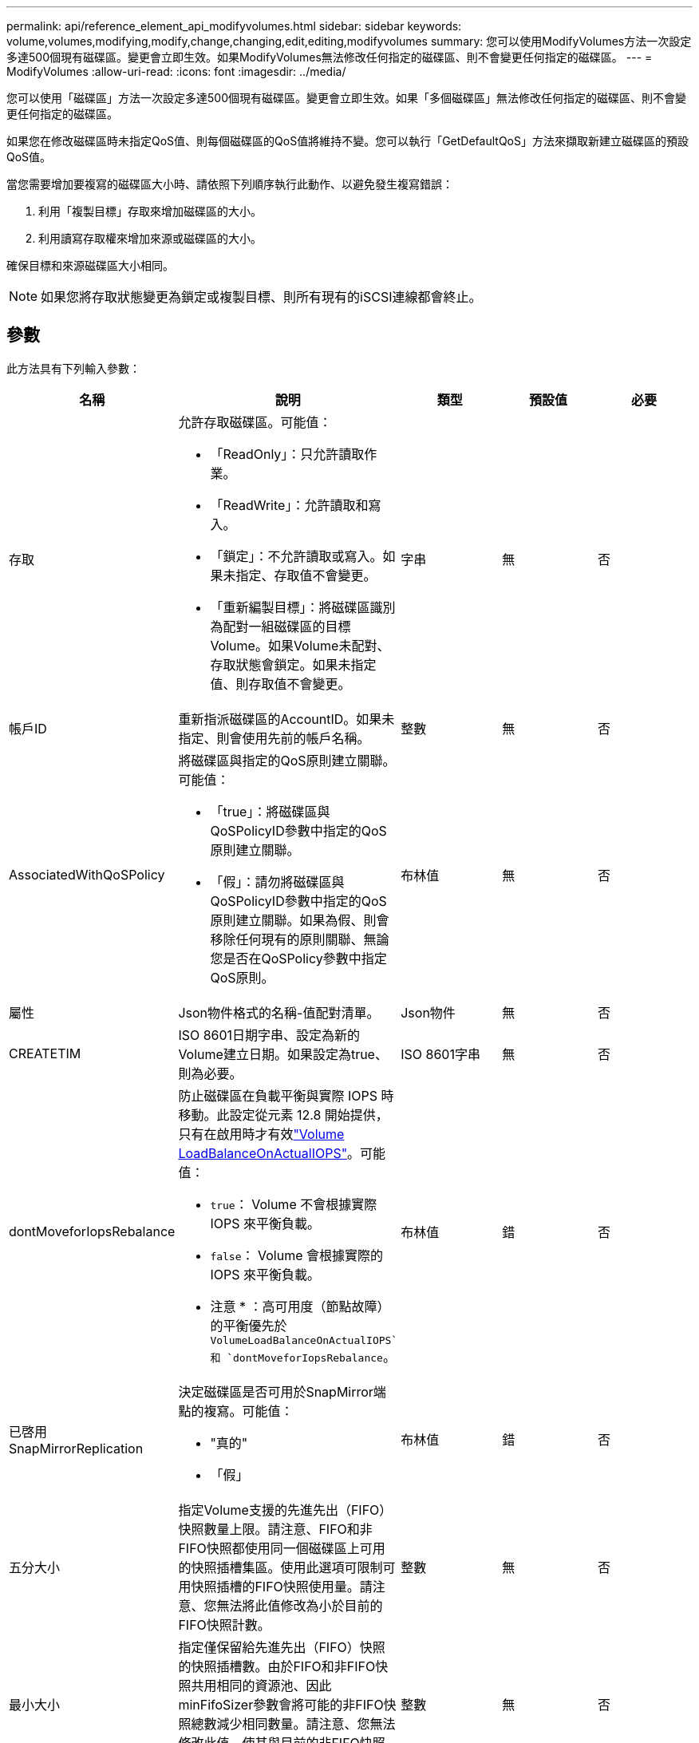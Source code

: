 ---
permalink: api/reference_element_api_modifyvolumes.html 
sidebar: sidebar 
keywords: volume,volumes,modifying,modify,change,changing,edit,editing,modifyvolumes 
summary: 您可以使用ModifyVolumes方法一次設定多達500個現有磁碟區。變更會立即生效。如果ModifyVolumes無法修改任何指定的磁碟區、則不會變更任何指定的磁碟區。 
---
= ModifyVolumes
:allow-uri-read: 
:icons: font
:imagesdir: ../media/


[role="lead"]
您可以使用「磁碟區」方法一次設定多達500個現有磁碟區。變更會立即生效。如果「多個磁碟區」無法修改任何指定的磁碟區、則不會變更任何指定的磁碟區。

如果您在修改磁碟區時未指定QoS值、則每個磁碟區的QoS值將維持不變。您可以執行「GetDefaultQoS」方法來擷取新建立磁碟區的預設QoS值。

當您需要增加要複寫的磁碟區大小時、請依照下列順序執行此動作、以避免發生複寫錯誤：

. 利用「複製目標」存取來增加磁碟區的大小。
. 利用讀寫存取權來增加來源或磁碟區的大小。


確保目標和來源磁碟區大小相同。


NOTE: 如果您將存取狀態變更為鎖定或複製目標、則所有現有的iSCSI連線都會終止。



== 參數

此方法具有下列輸入參數：

|===
| 名稱 | 說明 | 類型 | 預設值 | 必要 


 a| 
存取
 a| 
允許存取磁碟區。可能值：

* 「ReadOnly」：只允許讀取作業。
* 「ReadWrite」：允許讀取和寫入。
* 「鎖定」：不允許讀取或寫入。如果未指定、存取值不會變更。
* 「重新編製目標」：將磁碟區識別為配對一組磁碟區的目標Volume。如果Volume未配對、存取狀態會鎖定。如果未指定值、則存取值不會變更。

 a| 
字串
 a| 
無
 a| 
否



 a| 
帳戶ID
 a| 
重新指派磁碟區的AccountID。如果未指定、則會使用先前的帳戶名稱。
 a| 
整數
 a| 
無
 a| 
否



 a| 
AssociatedWithQoSPolicy
 a| 
將磁碟區與指定的QoS原則建立關聯。可能值：

* 「true」：將磁碟區與QoSPolicyID參數中指定的QoS原則建立關聯。
* 「假」：請勿將磁碟區與QoSPolicyID參數中指定的QoS原則建立關聯。如果為假、則會移除任何現有的原則關聯、無論您是否在QoSPolicy參數中指定QoS原則。

 a| 
布林值
 a| 
無
 a| 
否



 a| 
屬性
 a| 
Json物件格式的名稱-值配對清單。
 a| 
Json物件
 a| 
無
 a| 
否



 a| 
CREATETIM
 a| 
ISO 8601日期字串、設定為新的Volume建立日期。如果設定為true、則為必要。
 a| 
ISO 8601字串
 a| 
無
 a| 
否



 a| 
dontMoveforIopsRebalance
 a| 
防止磁碟區在負載平衡與實際 IOPS 時移動。此設定從元素 12.8 開始提供，只有在啟用時才有效link:reference_element_api_enablefeature.html["Volume LoadBalanceOnActualIOPS"]。可能值：

* `true`： Volume 不會根據實際 IOPS 來平衡負載。
* `false`： Volume 會根據實際的 IOPS 來平衡負載。


* 注意 * ：高可用度（節點故障）的平衡優先於 `VolumeLoadBalanceOnActualIOPS`和 `dontMoveforIopsRebalance`。
| 布林值 | 錯 | 否 


 a| 
已啓用SnapMirrorReplication
 a| 
決定磁碟區是否可用於SnapMirror端點的複寫。可能值：

* "真的"
* 「假」

 a| 
布林值
 a| 
錯
 a| 
否



| 五分大小 | 指定Volume支援的先進先出（FIFO）快照數量上限。請注意、FIFO和非FIFO快照都使用同一個磁碟區上可用的快照插槽集區。使用此選項可限制可用快照插槽的FIFO快照使用量。請注意、您無法將此值修改為小於目前的FIFO快照計數。 | 整數 | 無 | 否 


| 最小大小 | 指定僅保留給先進先出（FIFO）快照的快照插槽數。由於FIFO和非FIFO快照共用相同的資源池、因此minFifoSizer參數會將可能的非FIFO快照總數減少相同數量。請注意、您無法修改此值、使其與目前的非FIFO快照計數發生衝突。 | 整數 | 無 | 否 


 a| 
模式
 a| 
Volume複寫模式。可能值：

* 「asynch」：等待系統確認資料儲存在來源、然後再寫入目標。
* 「Sync」：不需等待來源的資料傳輸確認、即可開始將資料寫入目標。

 a| 
字串
 a| 
無
 a| 
否



 a| 
QoS
 a| 
磁碟區的新服務品質設定。如果未指定、則不會變更QoS設定。可能值：

* 《IOPS》
* 《MaxIOPS》
* 《burstIOPS》

 a| 
xref:reference_element_api_qos.adoc[QoS]
 a| 
無
 a| 
否



 a| 
qosPolicyID
 a| 
應將QoS設定套用至指定磁碟區的原則ID。此參數與QoS參數互不相容。
 a| 
整數
 a| 
無
 a| 
否



 a| 
設定建立時間
 a| 
設為true可變更磁碟區建立的記錄日期。
 a| 
布林值
 a| 
無
 a| 
否



 a| 
累計大小
 a| 
磁碟區的新大小（以位元組為單位）。1000000000等於1GB。大小會四捨五入至最接近的MB大小。此參數只能用於增加磁碟區的大小。
 a| 
整數
 a| 
無
 a| 
否



 a| 
Volume ID
 a| 
要修改之磁碟區的磁碟區ID清單。
 a| 
整數陣列
 a| 
無
 a| 
是的

|===


== 傳回值

此方法具有下列傳回值：

|===
| 名稱 | 說明 | 類型 


 a| 
Volume
 a| 
包含每個新修改磁碟區資訊的物件陣列。
 a| 
xref:reference_element_api_volume.adoc[Volume] 陣列

|===


== 申請範例

此方法的要求類似於下列範例：

[listing]
----
{
  "method": "ModifyVolumes",
  "params": {
    "volumeIDs": [319,22],
    "access": "readWrite",
    "dontMoveForIopsRebalance": false
  },
  "id": 1
}
----


== 回應範例

此方法會傳回類似下列範例的回應：

[listing]
----
{
  "id": 1,
  "result": {
    "volumes":
      {
        "access":  "readWrite,
        "accountID": 22,
        "attributes": {},
        "blockSize": 4096,
        "createTime": "2024-04-01T19:39:40Z",
        "currentProtectionScheme": "doubleHelix",
        "deleteTime": "",
        "dontMoveForIopsRebalance": false,
        "enable512e": false,
        "enableSnapMirrorReplication": false,
        "fifoSize": 24,
        "iqn": "iqn.2010-01.com.solidfire:3eeu.suite40.319",
        "lastAccessTime": "2024-04-02T12:41:34Z",
        "lastAccessTimeIO": "2024-04-01T20:41:19Z",
        "minFifoSize": 0,
        "name": "suite40",
        "previousProtectionScheme": null,
        "purgeTime": "",
        "qos": {
          "burstIOPS": 27000,
          "burstTime": 60,
          "curve": {
            "1048576": 15000,
            "131072": 1950,
            "16384": 270,
            "262144": 3900,
            "32768": 500,
            "4096": 100,
            "524288": 7600,
            "65536": 1000,
            "8192": 160
          },
          "maxIOPS": 27000,
          "minIOPS": 500
        },
        "qosPolicyID": null,
        "scsiEUIDeviceID": "336565750000013ff47acc0100000000",
        "scsiNAADeviceID": "6f47acc100000000336565750000013f",
        "sliceCount": 1,
        "status": "active",
        "totalSize": 1000000716800,
        "virtualVolumeID": null,
        "volumeAccessGroups": [
        22
        ],
        "volumeConsistencyGroupUUID": "3003109e-6e75-444c-8cee-470d641a09c3",
        "volumeID": 319,
        "volumePairs": [],
        "
      }
  }
}
----


== 新的自版本

9.6



== 如需詳細資訊、請參閱

xref:reference_element_api_getdefaultqos.adoc[GetDefaultQoS]
